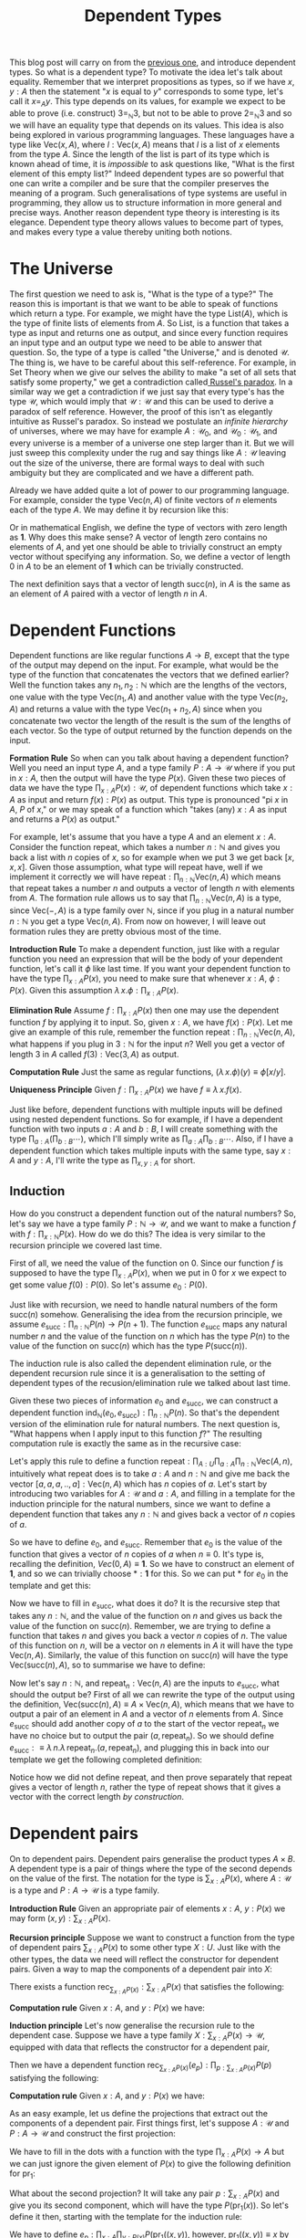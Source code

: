 #+TITLE: Dependent Types

This blog post will carry on from the [[http://www.mathemafrica.org/?p=13035][previous one]], and introduce
dependent types. So what is a dependent type? To motivate the idea let's talk
about equality. Remember that we interpret propositions as types, so if we
have $x, y : A$ then the statement "$x$ is equal to $y$" corresponds to some
type, let's call it $x =_A y$. This type depends on its values, for example
we expect to be able to prove (i.e. construct) $3 =_{\mathbb{N}} 3$, but not
to be able to prove $2 =_{\mathbb{N}} 3$ and so we will have an equality type
that depends on its values. This idea is also being explored in various
programming languages. These languages have a type like $\mathrm{Vec}(x, A)$,
where $l : \mathrm{Vec}(x, A)$ means that $l$ is a list of $x$ elements from
the type $A$. Since the length of the list is part of its type which is
known ahead of time, it is /impossible/ to ask questions like, "What is the
first element of this empty list?" Indeed dependent types are so powerful
that one can write a compiler and be sure that the compiler preserves the
meaning of a program. Such generalisations of type systems are
useful in programming, they allow us to structure information in more general
and precise ways. Another reason dependent type theory is interesting
is its elegance. Dependent type theory allows values to become part of
types, and makes every type a value thereby uniting both notions.

* The Universe
The first question we need to ask is, "What is the type of a type?" The
reason this is important is that we want to be able to speak of functions
which return a type. For example, we might have the type $\mathrm{List}(A)$,
which is the type of finite lists of elements from $A$. So $\mathrm{List}$,
is a function that takes a type as input and returns one as output, and
since every function requires an input type and an output type we need
to be able to answer that question. So, the type of a type is called "the
Universe," and is denoted $\mathcal{U}$. The thing is, we have to be
careful about this self-reference. For example, in Set Theory when we
give our selves the ability to make "a set of all sets that satisfy some
property," we get a contradiction called[[https://en.wikipedia.org/wiki/Russell%2527s_paradox][ Russel's paradox]]. In a
similar way we get a contradiction if we just say that every type's has
the type $\mathcal{U}$, which would imply that $\mathcal{U} : \mathcal{U}$
and this can be used to derive a paradox of self reference. However, the
proof of this isn't as elegantly intuitive as Russel's paradox.
So instead we postulate an /infinite hierarchy/ of universes, where we
may have for example $A : \mathcal{U}_0$, and $\mathcal{U}_0 : \mathcal{U}_1$,
and every universe is a member of a universe one step larger than it. But
we will just sweep this complexity under the rug and say things like
$A : \mathcal{U}$ leaving out the size of the universe, there are formal
ways to deal with such ambiguity but they are complicated and we have
a different path.

Already we have added quite a lot of power to our programming language. For
example, consider the type $\mathrm{Vec}(n, A)$ of finite vectors of $n$ elements
each of the type $A$. We may define it by recursion like this:
\begin{align*}
\mathrm{Vec} &: \mathbb{N} \to \mathcal{U} \to \mathcal{U} \\
\mathrm{Vec}(0, A) &:\equiv \mathbf{1} \\
\mathrm{Vec}(\mathrm{succ}(n), A) &:\equiv A \times \mathrm{Vec}(n, A)
\end{align*}

Or in mathematical English, we define the type of vectors with
zero length as $\mathbf{1}$. Why does this make sense? A vector 
of length zero contains no elements of $A$, and yet one should
be able to trivially construct an empty vector without specifying
any information. So, we define a vector of length $0$ in $A$ to
be an element of $\mathbf{1}$ which can be trivially constructed.

The next definition says that a vector of length $\mathrm{succ}(n)$,
in $A$ is the same as an element of $A$ paired with a vector of
length $n$ in $A$. 

* Dependent Functions
Dependent functions are like regular functions $A \to B$, except that
the type of the output may depend on the input. For example, 
what would be the type of the function that concatenates the vectors
that we defined earlier? Well the function takes any $n_1, n_2 : \mathbb{N}$ which are the lengths of the vectors,
one value with the type $\mathrm{Vec}(n_1, A)$ and another value with
the type $\mathrm{Vec}(n_2, A)$ and returns a value with the type
$\mathrm{Vec}(n_1 + n_2, A)$ since when you concatenate two vector the
length of the result is the sum of the lengths of each vector. So the
type of output returned by the function depends on the input.

*Formation Rule* So when can you talk about having a dependent function?
Well you need an input type $A$, and a type family $P : A \to \mathcal{U}$
where if you put in $x : A$, then the output will have the type $P(x)$. Given
these two pieces of data we have the type $\prod_{x : A} P(x) : \mathcal{U}$, of
dependent functions which take $x : A$ as input and return $f(x) : P(x)$
as output. This type is pronounced "pi $x$ in $A$, $P$ of $x$," or we may
speak of a function which "takes (any) $x : A$ as input and returns a $P(x)$
as output."

For example, let's assume that you have a type $A$ and an element
$x : A$. Consider the function $\mathrm{repeat}$, which takes
a number $n : \mathbb{N}$ and gives you back a list with $n$
copies of $x$, so for example when we put $3$ we get back
$[x, x, x]$. Given those assumption, what type will $\mathrm{repeat}$
have, well if we implement it correctly we will have
$\mathrm{repeat} : \prod_{n : \mathbb{N}} \mathrm{Vec}(n, A)$ which
means that $\mathrm{repeat}$ takes a number $n$ and outputs a vector
of length $n$ with elements from $A$. The formation rule allows us
to say that $\prod_{n : \mathbb{N}} \mathrm{Vec}(n, A)$ is a type,
since $\mathrm{Vec}(-, A)$ is a type family over $\mathbb{N}$,
since if you plug in a natural number $n : \mathbb{N}$ you get a type
$\mathrm{Vec}(n, A)$. From now on however, I will leave out formation
rules they are pretty obvious most of the time.

*Introduction Rule* To make a dependent function, just like with a
regular function you need an expression that will be the body of
your dependent function, let's call it $\phi$ like last time. If you
want your dependent function to have the type $\prod_{x : A}P(x)$,
you need to make sure that whenever $x : A$, $\phi : P(x)$. Given
this assumption $\lambda \, x . \phi : \prod_{x : A} P(x)$.

*Elimination Rule* Assume $f : \prod_{x : A} P(x)$ then one may use
the dependent function $f$ by applying it to input. So, given $x : A$,
we have $f(x) : P(x)$. Let me give an example of this rule, remember
the function $\mathrm{repeat} : \prod_{n : \mathbb{N}} \mathrm{Vec}(n, A)$,
what happens if you plug in $3 : \mathbb{N}$ for the input $n$? Well
you get a vector of length 3 in $A$ called
 $f(3) : \mathrm{Vec}(3, A)$ as output.

*Computation Rule* Just the same as regular functions,
$(\lambda \, x. \phi)(y) \equiv \phi[x/y]$.

*Uniqueness Principle* Given $f : \prod_{x : A} P(x)$ we
have $f \equiv \lambda \, x . f(x)$.

Just like before, dependent functions with multiple inputs will
be defined using nested dependent functions. So for example,
if I have a dependent function with two inputs $a : A$ and $b : B$,
I will create something with the type $\prod_{a : A}
\left( \prod_{b : B} \cdots \right)$, which I'll simply write as
$\prod_{a : A} \prod_{b : B} \cdots$. Also, if I have a dependent
function which takes multiple inputs with the same type, say
$x : A$ and $y : A$, I'll write the type as $\prod_{x, y : A}$ for short.

** Induction
How do you construct a dependent function out of the natural
numbers? So, let's say we have a type family $P : \mathbb{N} \to \mathcal{U}$, and
we want to make a function $f$ with $f : \prod_{x : \mathbb{N}} P(x)$. How do we do this?
The idea is very similar to the recursion principle we covered last time.

First of all, we need the value of the function on $0$. Since our function $f$ is
supposed to have the type $\prod_{x : A} P(x)$, when we put in $0$ for $x$
we expect to get some value $f(0) : P(0)$. So let's assume $e_0 : P(0)$.

Just like with recursion, we need to handle natural numbers of the form
$\mathrm{succ}(n)$ somehow. Generalising the idea from the recursion
principle, we assume $e_\mathrm{succ} : \prod_{n : \mathbb{N}} P(n) \to P(n + 1)$.
The function $e_\mathrm{succ}$ maps any natural number $n$ and the value of
the function on $n$ which has the type $P(n)$ to the value of the function
on $\mathrm{succ}(n)$ which has the type $P(\mathrm{succ}(n))$.

The induction rule is also called the dependent elimination rule, or the dependent
recursion rule since it is a generalisation to the setting of dependent types 
of the recusion/elimination rule we talked about last time.

Given these two pieces of information $e_0$ and $e_\mathrm{succ}$,
we can construct a dependent function $\mathrm{ind}_\mathbb{N}(e_0, e_\mathrm{succ}) : \prod_{n : \mathbb{N}} P(n)$. So that's
the dependent version of the elimination rule for natural numbers. The next question
is, "What happens when I apply input to this function $f$?" The resulting
computation rule is exactly the same as in the recursive case:

\begin{align*}
f(0) &\equiv e_0 \\
f(\mathrm{succ}(n)) &\equiv e_\mathrm{succ}(n, f(n))
\end{align*}

Let's apply this rule to define a function $\mathrm{repeat} : \prod_{A : U} \prod_{a : A} \prod_{n : \mathbb{N}} 
\mathrm{Vec}(A, n)$, intuitively what $\mathrm{repeat}$ does is to take $a : A$ and
$n : \mathbb{N}$ and give me back the vector $[a, a, a, .., a] : \mathrm{Vec}(n, A)$ which
has $n$ copies of $a$. Let's start by introducing two variables for $A : \mathcal{U}$ and $a : A$,
and filling in a template for the induction principle for the natural numbers, since we want
to define a dependent function that takes any $n : \mathbb{N}$ and gives back a vector
of $n$ copies of $a$.

\begin{align*}
\mathrm{repeat} &: \prod_{A : U} \prod_{a : A} \prod_{n : \mathbb{N}} \mathrm{Vec}(n, A) \\
\mathrm{repeat}(A, a) &:\equiv \mathrm{ind}_\mathbb{N}(e_0, e_\mathrm{succ}) \\
\end{align*}

So we have to define $e_0$, and $e_\mathrm{succ}$. Remember that $e_0$ is the value
of the function that gives a vector of $n$ copies of $a$ when $n \equiv 0$. It's
type is, recalling the definition, $Vec(0, A) \equiv \mathbf{1}$. So we have to 
construct an element of $\mathbf{1}$, and so we can trivially choose $* : \mathbf{1}$
for this. So we can put $*$ for $e_0$ in the template and get this:

\begin{align*}
\mathrm{repeat} &: \prod_{A : U} \prod_{a : A} \prod_{n : \mathbb{N}} \mathrm{Vec}(n, A) \\
\mathrm{repeat}(A, a) &:\equiv \mathrm{ind}_\mathbb{N}(*, e_\mathrm{succ}) \\
\end{align*}

Now we have to fill in $e_\mathrm{succ}$, what does it do? It is the recursive step that 
takes any $n : \mathbb{N}$, and the value of the function on $n$ and gives us back the 
value of the function on $\mathrm{succ}(n)$. Remember, we are trying to define a function
that takes $n$ and gives you back a vector $n$ copies of $n$. The value of this function
on $n$, will be a vector on $n$ elements in $A$ it will have the type $\mathrm{Vec}(n, A)$. 
Similarly, the value of this function on $\mathrm{succ}(n)$ will have the type 
$\mathrm{Vec}(\mathrm{succ}(n), A)$, so to summarise we have to define:
\begin{equation}
e_\mathrm{succ} : \prod_{n : \mathbb{N}} \mathrm{Vec}(n, A) \to \mathrm{Vec}(\mathrm{succ}(n), A)
\end{equation}

Now let's say $n : \mathbb{N}$, and $\mathrm{repeat}_n : \mathrm{Vec}(n, A)$ are the inputs
to $e_\mathrm{succ}$, what should the output be? First of all we can rewrite the type 
of the output using the definition,  $\mathrm{Vec}(\mathrm{succ}(n), A) \equiv A \times \mathrm{Vec}(n, A)$,
which means that we have to output a pair of an element in $A$ and a vector of $n$ elements from $A$.
Since $e_\mathrm{succ}$ should add another copy of $a$ to the start of the vector $\mathrm{repeat}_n$ we have
no choice but to output the pair $(a, \mathrm{repeat}_n)$. So we should define $e_\mathrm{succ} :\equiv
\lambda \, n. \lambda \, \mathrm{repeat}_n. (a, \mathrm{repeat}_n)$, and plugging this in back into
our template we get the following completed definition:

\begin{align*}
\mathrm{repeat} &: \prod_{A : U} \prod_{a : A} \prod_{n : \mathbb{N}} \mathrm{Vec}(n, A) \\
\mathrm{repeat}(A, a) &:\equiv \mathrm{ind}_\mathbb{N}(*, \lambda \, n. \lambda \, \mathrm{repeat}_n. (a, \mathrm{repeat}_n)) \\
\end{align*}

Notice how we did not define repeat, and then prove separately that repeat gives a vector
of length $n$, rather the type of $\mathrm{repeat}$ shows that it gives a vector with
the correct length /by construction/.
* Dependent pairs
On to dependent pairs. Dependent pairs generalise the product types $A \times B$. A dependent type is a pair 
of things where the type of the second depends on the value of the first. The notation
for the type is $\sum_{x : A} P(x)$, where $A : \mathcal{U}$ is a type and $P : A \to \mathcal{U}$
is a type family. 

*Introduction Rule* Given an appropriate pair of elements $x : A$, $y : P(x)$ we may form
$(x, y) : \sum_{x : A} P(x)$.

*Recursion principle* Suppose we want to construct a function from the type of 
dependent pairs $\sum_{x : A} P(x)$ to some other type $X : U$. Just like with the other
types, the data we need will reflect the constructor for dependent pairs. Given a way
to map the components of a dependent pair into $X$:
\begin{equation*}
e_p : \prod_{x : A} P(x) \to X 
\end{equation*}

There exists a function $\mathrm{rec}_{\sum_{x : A} P(x)} : \sum_{x : A} P(x)$ that 
satisfies the following:

*Computation rule* Given $x : A$, and $y : P(x)$ we have:
\begin{equation*}
\mathrm{rec}_{\sum_{x : A} P(x)}((x, y)) \equiv e_p(x, y)
\end{equation*}

*Induction principle* Let's now generalise the recursion rule to the 
dependent case. Suppose we have a type family $X : \sum_{x : A} P(x) \to \mathcal{U}$,
equipped with data that reflects the constructor for a dependent pair,
\begin{equation*}
e_p : \prod_{x : A} \prod_{y : P(x)} P((x, y)) \\
\end{equation*}

Then we have a dependent function $\mathrm{rec}_{\sum_{x : A} P(x)}(e_p) :
\prod_{p : \sum_{x : A} P(x)} P(p)$ satisfying the following:

*Computation rule* Given $x : A$, and $y : P(x)$ we have:
\begin{equation*}
\mathrm{rec}_{\sum_{x : A} P(x)}((x, y)) \equiv e_p(x, y)
\end{equation*}

As an easy example, let us define the projections that extract out the 
components of a dependent pair. First things first, let's suppose
$A : \mathcal{U}$ and $P : A \to \mathcal{U}$ and construct the first 
projection:

\begin{equation*}
\mathrm{pr}_1 : \left(\sum_{x : A} P(x)\right) \to A \\
\mathrm{pr}_1 :\equiv \mathrm{rec}_{\sum_{x : A} P(x)}(...)
\end{equation*}

We have to fill in the dots with a function with the type
$\prod_{x : A} P(x) \to A$ but we can just ignore the
given element of $P(x)$ to give the following definition
for $\mathrm{pr}_1$:

\begin{equation*}
\mathrm{pr}_1 :\equiv \mathrm{rec}_{\sum_{x : A} P(x)}(\lambda \, x. \lambda \, y. x)
\end{equation*}

What about the second projection? It will take any pair 
$p : \sum_{x : A} P(x)$ and give you its second component,
which will have the type $P(\mathrm{pr}_1(x))$. So let's
define it then, starting with the template for the induction rule:

\begin{equation*}
\mathrm{pr}_2 : \prod_{p : \sum_{x : A} P(x)} P(\mathrm{pr}_1(p)) \\
\mathrm{pr}_2 : \mathrm{ind}_{\sum_{x : A} P(x)}(e_p)
\end{equation*}

We have to define $e_p : \prod_{x : A} \prod_{y : P(x)} P(\mathrm{pr}_1((x, y))$,
however, $\mathrm{pr}_1((x, y)) \equiv x$ by the computation rule for recursion.
So we just have to define $e_p : \prod_{x : A} \prod_{y : P(x)} P(x)$, but this
is trivial:

\begin{equation*}
\mathrm{pr}_2 :\equiv \mathrm{ind}_{\sum_{x : A} P(x)}(\lambda \, x. \lambda \, y. y)
\end{equation*}

* Dependent types and logic 
Let's talk about the logical interpretation of dependent types. First, in 
logical terms what is a type family. What does $P : A \to \mathcal{U}$
mean in the context of logic. Well, $P$ is a function that associates
every element of $A$ to a type. Since propositions are types, $P$
is a proposition that depends on an elment of $A$, that is to say a /predicate/
on $A$. 

Now what about dependent functions? Given a type family $P : A \to \mathcal{U}$,
the dependent function type $\prod_{x : A} P(x)$ is a way to map every element
$x : A$ to some value in $P(x)$. Logically speaking, we are mapping any
element $x : A$ to a corresponding proof of some proposition $P(x) : \mathcal{U}$,
since propositions are types and in particular proving a proposition is
just constructing an element of a particular type. So in other words we are showing that the proposition
$P(x)$ holds for every $x : A$, this means that the dependent function type $\prod_{x : A} P(x)$
is the way we represent "for all" statements in type theory. To put it another way,
the statement "for all $x : A$, P(x)" corresponds to the type $\prod_{x : A} P(x)$.

This clarifies why we call the dependent generalisation of the recursion rule,
the "induction principle." On the natural numbers for example, the induction
principle shows you how to construct a dependent function $\prod_{x : \mathbb{N}} P(x)$
by handling the base case with some $e_0 : P(0)$ and the recursive case with 
some $e_\mathrm{succ} : \prod_{n : N} P(n) \to \mathcal{U}$. The usual principle
of mathematical induction that gives a method for proving for all statements,
is just a special case of the induction principle for natural numbers.

Finally what about dependent pairs? Try to guess what their logical interpretation is
before reading on. The type of dependent pairs $\sum_{x : A} P(x)$ is generated
by pairs $(x, y) : \sum_{x : A} P(x)$ where $x : A$ and $y : P(x)$. So dependent pairs
are pairs of elements $x : A$ together with proofs that some proposition $P$ holds
for that element. Naturally, we interpret the type of dependent pairs $\sum_{x : A} P(x)$,
as the proposition "there exists an element $x : A$ such that $P(x)$." What the recursion
rule for dependent pairs says, logically speaking is that given a proposition $X : \mathcal{U}$,
we can show that $\sum_{x : A} P(x)$ implies $X$ by showing $\prod_{x : A} P(x) \to X$. 
Or in more words, by assuming an arbitrary element of $x : A$ exists, such that $P(x)$ and deducing $X$ 
from that.

As an application of everything we've learned so far, we will /prove/ the "type theoretic 
axiom of choice." Suppose we are given $A : \mathcal{U}$, $B : A \to \mathcal{U}$, and
a type family $P : \prod_{x : A} B(x) \to \mathcal{U}$

\begin{equation*}
AC : \left(\prod_{x : A} \sum_{b : B(x)} P(x, b)\right) \to \sum_{f : \prod_{x : A} B(x)} \prod_{x : A} P(x, f(x))
\end{equation*}

This seems at first glance to be very similar to the set theoretic axiom of choice. We
have a type $A$, and a family of types $B$ associated with every element of $A$. If,
for every $x : A$ there is at least one $b : B(x)$ both satisfying some property $P$
then there is a way of mapping these elements $x : A$ to a choice of $b : B(x)$
called $f$. This $f$ satisfies the property that the chosen elements $f(x) : B(x)$
all satisfy $P$. 

The proof is quite trivial, I will write it with pattern matching notation first:
\begin{equation*}
AC(s) :\equiv (\cdots, \cdots)
\end{equation*}

Let us first construct the first component of the 
output of $AC$, which is a function $f : \prod_{x : A} B(x)$. Let $x : A$,
we need to construct $B(x)$, however we can get the first component of
$s(x) : \sum_{b : B(x)} P(x, b)$ so we define $f :\equiv \lambda \, x. 
\mathrm{pr}_1(s(x))$

\begin{equation*}
AC(s) :\equiv (\lambda \, x . \mathrm{pr}_1(s(x)), \cdots)
\end{equation*}

Now what about the second component, it needs to be a function
$\prod_{x : A} P(x, f(x))$ and since $f(x) \equiv \mathrm{pr}_1(s(x))$
we just need to construct $\prod_{x : A} P(x, \mathrm{pr}_1(s(x)))$. Obviously,
the appropriate thing to use is the first projection since $\lambda x \,. 
\mathrm{pr}_2(s(x))$ has the type we want.

\begin{equation*}
AC(s) :\equiv (\lambda \, x . \mathrm{pr}_1(s(x)), \lambda \, x . \mathrm{pr}_2(s(x)))
\end{equation*}

Done! Now we should reflect on this for a moment, in type theory we can 
/prove/ this version of the axiom of choice it is not an axiom. Why is it
the case that a similar seeming statement in set theory needs to be 
assumed but the equivalent version in type theory can be proven. Essentially,
there is a subtle difference between the notion of "there exists," that we have
in type theory based on dependent pairs and the traditional set theoretic notion.
In type theory, existence means being able to construct an object satisfying 
particular properties. In set theory, this is not necessarily the case one can
show that something exists without giving a method for constructing it. So,
in type theory the statement "for every $x : A$ there exits a corresponding $b : B(x)$
such that $P(x, b)$" is a method of constructing a $b$ from a given $x$
such that we always have $P(x, b)$ and we just have to rearrange the data into 
two separate parts: firstly a method for constructing a $b$ from a given $x$ this is the
function $f$, and secondly a proof that this method always outputs elements that
satisfy $P$. There are several ways of recovering the traditional notion of 
"existence," which does not consist of construction which we may talk about later. 
This is a special case of the general distinction between classical, a.k.a. traditional
logic and constructive logic such as the one we have based on type theory. A full
discussion of this distinction would be interesting, but unfortunately this blog
post is already too long. So here are exercises, I can't give more interesting 
ones since we haven't defined equality yet:

*Exercise* Implement concatenation for vectors. First implement it
using pattern matching notation, and then translate the pattern matching
notation to the recursion/induction principles for the appropriate types. Notice
that if you fit your implementation of concatenation to your implementation of
addition for natural numbers then you will make your life much easier.

*Exercise* Let's say I have a type $A : \mathcal{U}$ and
a function $f : A \to B$, I can apply this function to each component
of a vector $\mathrm{Vec}(n, A)$ to get a vector $\mathrm{Vec}(n, B)$. Implement
a general procedure for applying a given function to each component of
a vector:
\begin{equation*}
map : \prod_{n : \mathbb{N}} \prod_{f : A \to B} \mathrm{Vec}(n, A) \to \mathrm{Vec}(n, B)
\end{equation*}

*Exercise* Implement a procedure that calculates the product of all the components
of a vector $\mathrm{Vec}(n, \mathbb{N})$, and a similar procedure that implements
the sum of all the components. If you see a similarity between these two, define 
a general procedure that captures that similarity and rewrite your definitions 
in term of this general procedure. 
